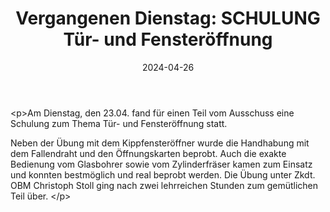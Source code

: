 #+TITLE: Vergangenen Dienstag: SCHULUNG Tür- und Fensteröffnung
#+DATE: 2024-04-26
#+FACEBOOK_URL: https://facebook.com/ffwenns/posts/808339527995168

<p>Am Dienstag, den 23.04. fand für einen Teil vom Ausschuss eine Schulung zum Thema Tür- und Fensteröffnung statt.

Neben der Übung mit dem Kippfensteröffner wurde die Handhabung mit dem Fallendraht und den Öffnungskarten beprobt. Auch die exakte Bedienung vom Glasbohrer sowie vom Zylinderfräser kamen zum Einsatz und konnten bestmöglich und real beprobt werden. Die Übung unter Zkdt. OBM Christoph Stoll ging nach zwei lehrreichen Stunden zum gemütlichen Teil über. </p>
